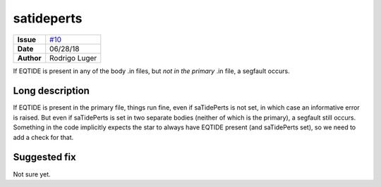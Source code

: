 satideperts
===========

===================   ============
**Issue**             `#10 <https://github.com/VirtualPlanetaryLaboratory/vplanet-private/issues/10>`_
**Date**              06/28/18
**Author**            Rodrigo Luger
===================   ============

If EQTIDE is present in any of the body .in files, but *not in the primary* .in file,
a segfault occurs.

Long description
----------------

If EQTIDE is present in the primary file, things run fine, even if saTidePerts is not
set, in which case an informative error is raised. But even if saTidePerts is set in two separate bodies
(neither of which is the primary), a segfault still occurs. Something in the code implicitly expects the star to always
have EQTIDE present (and saTidePerts set), so we need to add a check for that.


Suggested fix
-------------

Not sure yet.
